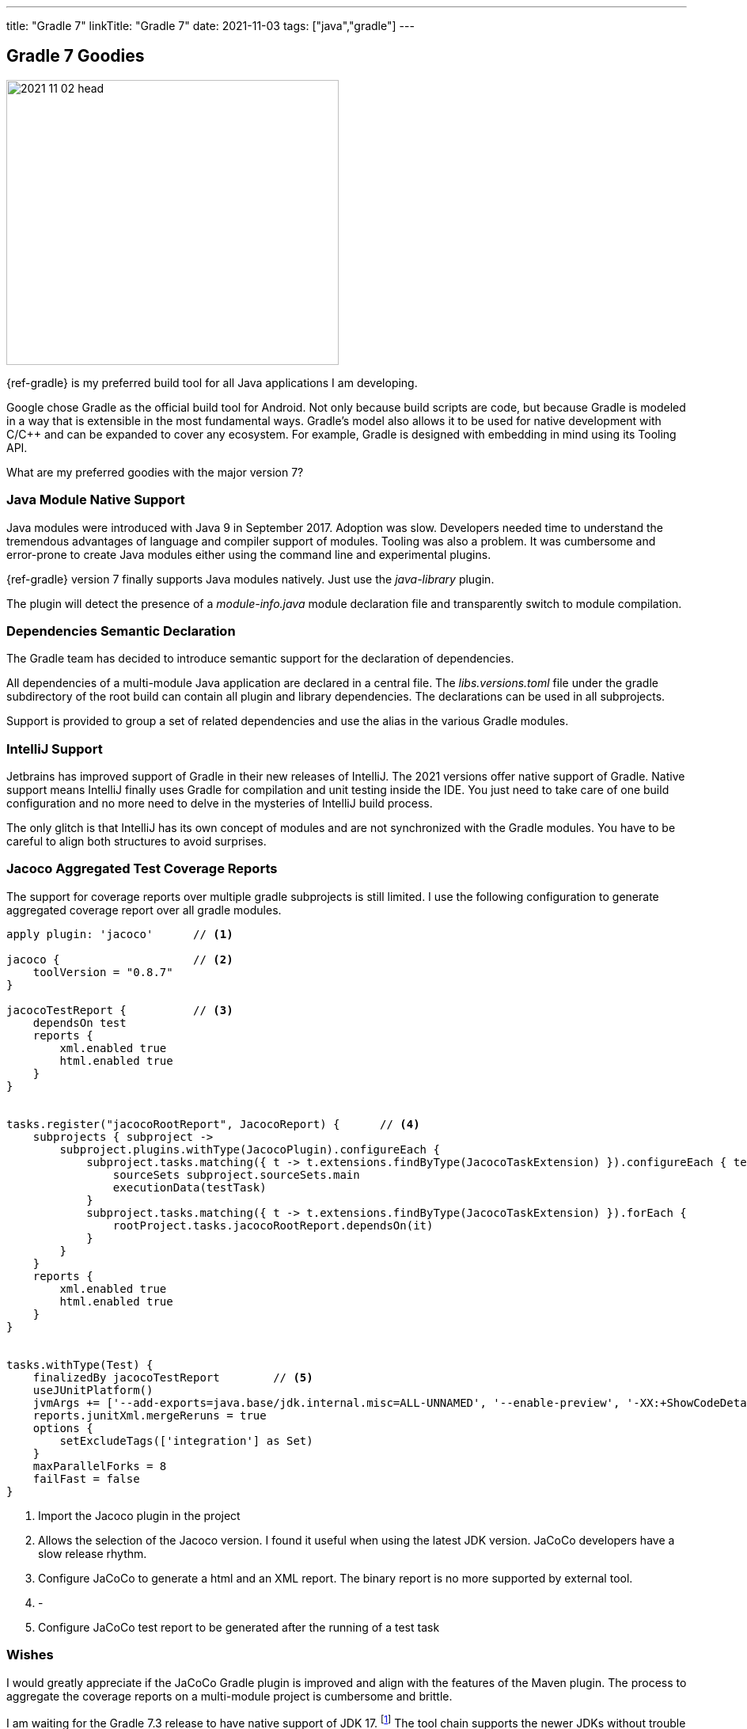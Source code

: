 ---
title: "Gradle 7"
linkTitle: "Gradle 7"
date: 2021-11-03
tags: ["java","gradle"]
---

== Gradle 7 Goodies
:author: Marcel Baumann
:email: <marcel.baumann@tangly.net>
:homepage: https://www.tangly.net/
:company: https://www.tangly.net/[tangly llc]

image::2021-11-02-head.jpg[width=420,height=360,role=left]

{ref-gradle} is my preferred build tool for all Java applications I am developing.

Google chose Gradle as the official build tool for Android.
Not only because build scripts are code, but because Gradle is modeled in a way that is extensible in the most fundamental ways.
Gradle's model also allows it to be used for native development with C/C++ and can be expanded to cover any ecosystem.
For example, Gradle is designed with embedding in mind using its Tooling API.

What are my preferred goodies with the major version 7?

=== Java Module Native Support

Java modules were introduced with Java 9 in September 2017.
Adoption was slow.
Developers needed time to understand the tremendous advantages of language and compiler support of modules.
Tooling was also a problem.
It was cumbersome and error-prone to create Java modules either using the command line and experimental plugins.

{ref-gradle} version 7 finally supports Java modules natively.
Just use the _java-library_ plugin.

The plugin will detect the presence of a _module-info.java_ module declaration file and transparently switch to module compilation.

=== Dependencies Semantic Declaration

The Gradle team has decided to introduce semantic support for the declaration of dependencies.

All dependencies of a multi-module Java application are declared in a central file.
The _libs.versions.toml_ file under the gradle subdirectory of the root build can contain all plugin and library dependencies.
The declarations can be used in all subprojects.

Support is provided to group a set of related dependencies and use the alias in the various Gradle modules.

=== IntelliJ Support

Jetbrains has improved support of Gradle in their new releases of IntelliJ.
The 2021 versions offer native support of Gradle.
Native support means IntelliJ finally uses Gradle for compilation and unit testing inside the IDE.
You just need to take care of one build configuration and no more need to delve in the mysteries of IntelliJ build process.

The only glitch is that IntelliJ has its own concept of modules and are not synchronized with the Gradle modules.
You have to be careful to align both structures to avoid surprises.

=== Jacoco Aggregated Test Coverage Reports

The support for coverage reports over multiple gradle subprojects is still limited.
I use the following configuration to generate aggregated coverage report over all gradle modules.

[source,groovy]
----
apply plugin: 'jacoco'      // <1>

jacoco {                    // <2>
    toolVersion = "0.8.7"
}

jacocoTestReport {          // <3>
    dependsOn test
    reports {
        xml.enabled true
        html.enabled true
    }
}


tasks.register("jacocoRootReport", JacocoReport) {      // <4>
    subprojects { subproject ->
        subproject.plugins.withType(JacocoPlugin).configureEach {
            subproject.tasks.matching({ t -> t.extensions.findByType(JacocoTaskExtension) }).configureEach { testTask ->
                sourceSets subproject.sourceSets.main
                executionData(testTask)
            }
            subproject.tasks.matching({ t -> t.extensions.findByType(JacocoTaskExtension) }).forEach {
                rootProject.tasks.jacocoRootReport.dependsOn(it)
            }
        }
    }
    reports {
        xml.enabled true
        html.enabled true
    }
}


tasks.withType(Test) {
    finalizedBy jacocoTestReport        // <5>
    useJUnitPlatform()
    jvmArgs += ['--add-exports=java.base/jdk.internal.misc=ALL-UNNAMED', '--enable-preview', '-XX:+ShowCodeDetailsInExceptionMessages']
    reports.junitXml.mergeReruns = true
    options {
        setExcludeTags(['integration'] as Set)
    }
    maxParallelForks = 8
    failFast = false
}
----

<1> Import the Jacoco plugin in the project
<2> Allows the selection of the Jacoco version.
I found it useful when using the latest JDK version.
JaCoCo developers have a slow release rhythm.
<3> Configure JaCoCo to generate a html and an XML report.
The binary report is no more supported by external tool.
<4> -
<5> Configure JaCoCo test report to be generated after the running of a test task

=== Wishes

I would greatly appreciate if the JaCoCo Gradle plugin is improved and align with the features of the Maven plugin.
The process to aggregate the coverage reports on a multi-module project is cumbersome and brittle.

I am waiting for the Gradle 7.3 release to have native support of JDK 17.
footnote:[Gradle 7.3 was released in the first half of November 2021.
JDK 17 is now natively supported.
As usual the early version of the next JDK - in this case JDK 18 - is only currently supported through the toolchain feature.]
The tool chain supports the newer JDKs without trouble but Gradle can only run with JDK 16 or older versions.
